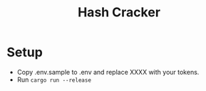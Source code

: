 #+TITLE: Hash Cracker

#+BEGIN_HTML 
<a href="https://heroku.com/deploy?template=https://github.com/usdogu/hash-cracker-bot">
  <img src="https://www.herokucdn.com/deploy/button.svg" alt="Deploy">
</a>
#+END_HTML

* Setup
    + Copy .env.sample to .env and replace XXXX with your tokens.
    + Run ~cargo run --release~


